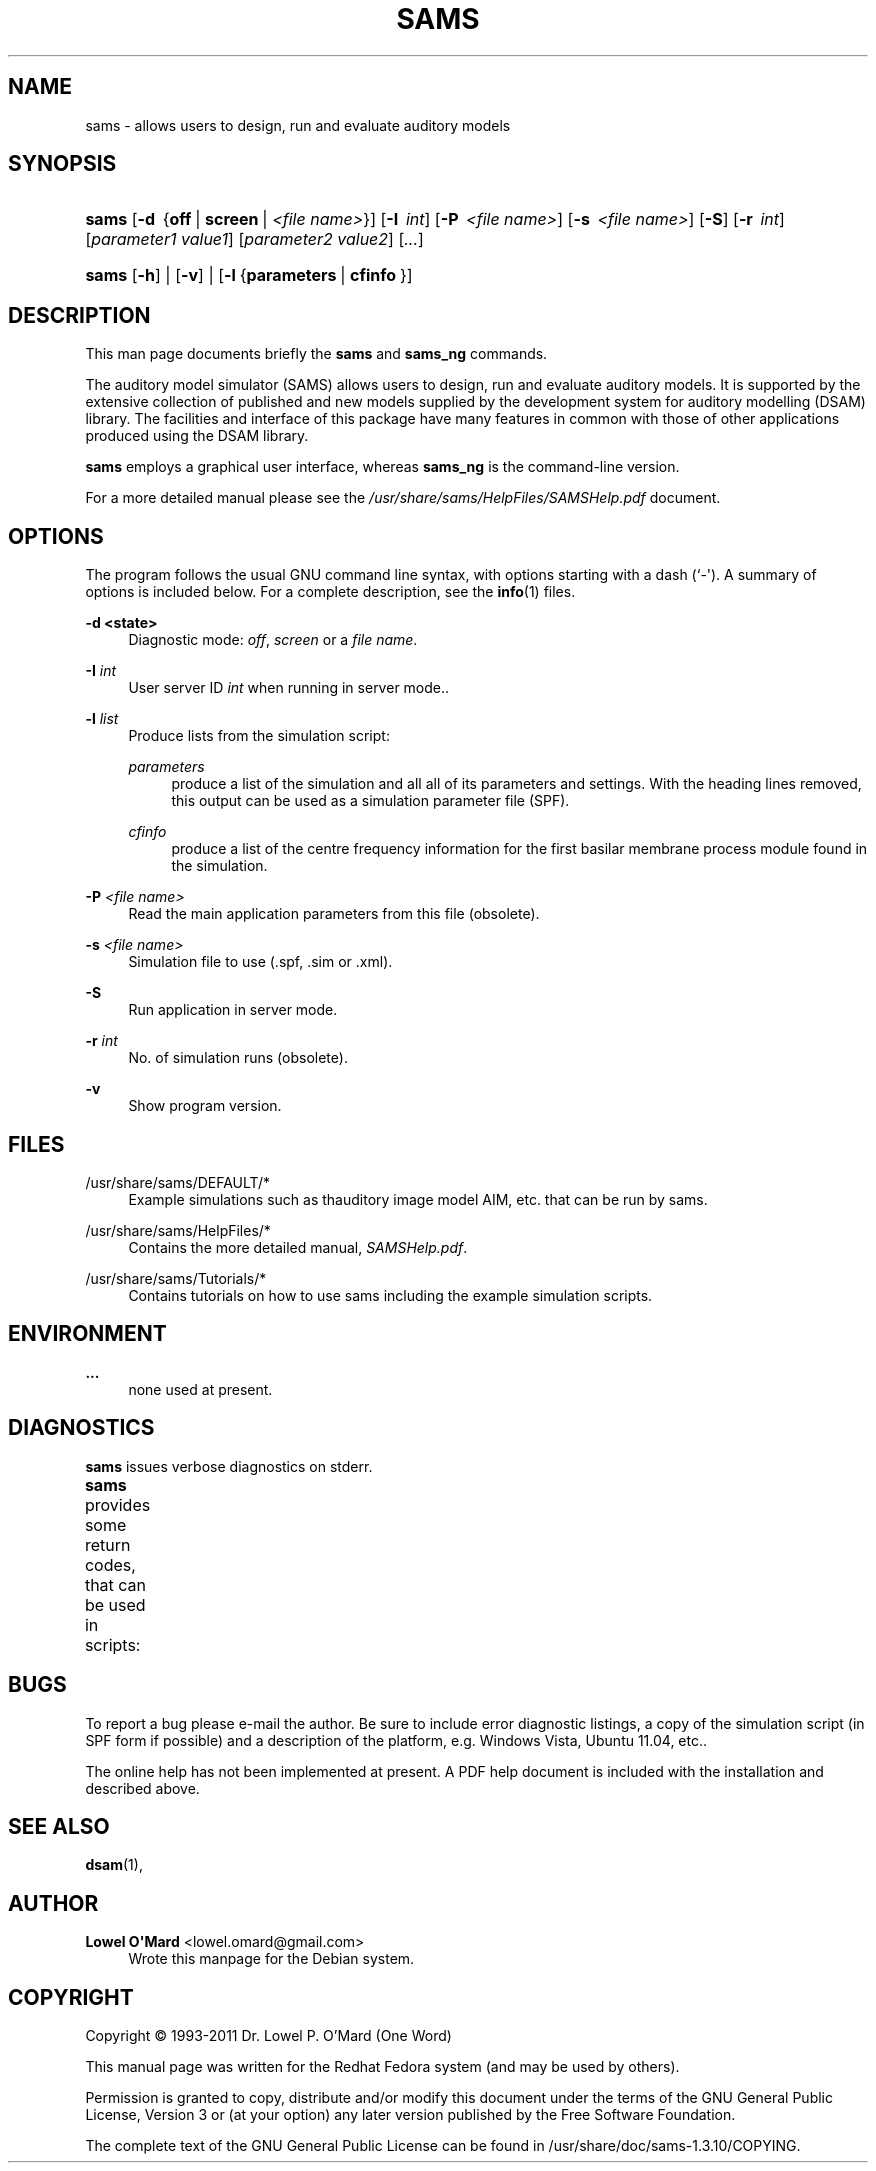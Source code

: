 '\" t
.\"     Title: SAMS
.\"    Author: Lowel O\*(AqMard <lowel.omard@gmail.com>
.\" Generator: DocBook XSL Stylesheets vsnapshot <http://docbook.sf.net/>
.\"      Date: 07/02/2019
.\"    Manual: sams User Manual
.\"    Source: sams
.\"  Language: English
.\"
.TH "SAMS" "1" "07/02/2019" "sams" "sams User Manual"
.\" -----------------------------------------------------------------
.\" * Define some portability stuff
.\" -----------------------------------------------------------------
.\" ~~~~~~~~~~~~~~~~~~~~~~~~~~~~~~~~~~~~~~~~~~~~~~~~~~~~~~~~~~~~~~~~~
.\" http://bugs.debian.org/507673
.\" http://lists.gnu.org/archive/html/groff/2009-02/msg00013.html
.\" ~~~~~~~~~~~~~~~~~~~~~~~~~~~~~~~~~~~~~~~~~~~~~~~~~~~~~~~~~~~~~~~~~
.ie \n(.g .ds Aq \(aq
.el       .ds Aq '
.\" -----------------------------------------------------------------
.\" * set default formatting
.\" -----------------------------------------------------------------
.\" disable hyphenation
.nh
.\" disable justification (adjust text to left margin only)
.ad l
.\" -----------------------------------------------------------------
.\" * MAIN CONTENT STARTS HERE *
.\" -----------------------------------------------------------------
.SH "NAME"
sams \- allows users to design, run and evaluate auditory models
.SH "SYNOPSIS"
.HP \w'\fBsams\fR\ 'u
\fBsams\fR [\fB\-d\ \fR\ {\fBoff\fR\ |\ \fBscreen\fR\ |\ \fB\fI<file\ name>\fR\fR}] [\fB\-I\ \fR\ \fB\fIint\fR\fR] [\fB\-P\ \fR\ \fB\fI<file\ name>\fR\fR] [\fB\-s\ \fR\ \fB\fI<file\ name>\fR\fR] [\fB\-S\fR] [\fB\-r\ \fR\ \fB\fIint\fR\fR] [\fB\fIparameter1\ value1\fR\fR] [\fB\fIparameter2\ value2\fR\fR] [\fB\fI\&...\fR\fR]
.HP \w'\fBsams\fR\ 'u
\fBsams\fR [\fB\-h\fR] | [\fB\-v\fR] | [\fB\-l\fR\ {\fBparameters\fR\ |\ \fBcfinfo\fR\ }] 
.SH "DESCRIPTION"
.PP
This man page documents briefly the
\fBsams\fR
and
\fBsams_ng\fR
commands\&.
.PP
The auditory model simulator (SAMS) allows users to design, run and evaluate auditory models\&. It is supported by the extensive collection of published and new models supplied by the development system for auditory modelling (DSAM) library\&. The facilities and interface of this package have many features in common with those of other applications produced using the DSAM library\&.
.PP
\fBsams\fR
employs a graphical user interface, whereas
\fBsams_ng\fR
is the command\-line version\&.
.PP
For a more detailed manual please see the
\fI/usr/share/sams/HelpFiles/SAMSHelp\&.pdf\fR
document\&.
.SH "OPTIONS"
.PP
The program follows the usual GNU command line syntax, with options starting with a dash (`\-\*(Aq)\&. A summary of options is included below\&. For a complete description, see the
\fBinfo\fR(1)
files\&.
.PP
\fB\-d <state>\fR
.RS 4
Diagnostic mode:
\fIoff\fR,
\fIscreen\fR
or a
\fIfile name\fR\&.
.RE
.PP
\fB\-I \fR\fB\fIint\fR\fR
.RS 4
User server ID
\fIint\fR
when running in server mode\&.\&.
.RE
.PP
\fB\-l \fR\fB\fIlist\fR\fR
.RS 4
Produce lists from the simulation script:
.PP
\fIparameters\fR
.RS 4
produce a list of the simulation and all all of its parameters and settings\&. With the heading lines removed, this output can be used as a simulation parameter file (SPF)\&.
.RE
.PP
\fIcfinfo\fR
.RS 4
produce a list of the centre frequency information for the first basilar membrane process module found in the simulation\&.
.RE
.RE
.PP
\fB\-P \fR\fB\fI<file name>\fR\fR
.RS 4
Read the main application parameters from this file (obsolete)\&.
.RE
.PP
\fB\-s \fR\fB\fI<file name>\fR\fR
.RS 4
Simulation file to use (\&.spf, \&.sim or \&.xml)\&.
.RE
.PP
\fB\-S\fR
.RS 4
Run application in server mode\&.
.RE
.PP
\fB\-r \fR\fB\fIint\fR\fR
.RS 4
No\&. of simulation runs (obsolete)\&.
.RE
.PP
\fB\-v\fR
.RS 4
Show program version\&.
.RE
.SH "FILES"
.PP
/usr/share/sams/DEFAULT/*
.RS 4
Example simulations such as thauditory image model AIM, etc\&. that can be run by
sams\&.
.RE
.PP
/usr/share/sams/HelpFiles/*
.RS 4
Contains the more detailed manual,
\fISAMSHelp\&.pdf\fR\&.
.RE
.PP
/usr/share/sams/Tutorials/*
.RS 4
Contains tutorials on how to use
sams
including the example simulation scripts\&.
.RE
.SH "ENVIRONMENT"
.PP
\fB\&...\fR
.RS 4
none used at present\&.
.RE
.SH "DIAGNOSTICS"
.PP
\fBsams\fR
issues verbose diagnostics on
stderr\&.
.PP
\fBsams\fR
provides some return codes, that can be used in scripts:
.\" line length increase to cope w/ tbl weirdness
.ll +(\n(LLu * 62u / 100u)
.TS
ll.
\fICode\fR	\fIDiagnostic\fR
T{
\fB0\fR
T}	T{
Program exited successfully\&.
T}
T{
\fB1\fR
T}	T{
Program exited unsuccessfully\&.
T}
.TE
.\" line length decrease back to previous value
.ll -(\n(LLu * 62u / 100u)
.sp
.SH "BUGS"
.PP
To report a bug please e\-mail the author\&. Be sure to include error diagnostic listings, a copy of the simulation script (in SPF form if possible) and a description of the platform, e\&.g\&. Windows Vista, Ubuntu 11\&.04, etc\&.\&.
.PP
The online help has not been implemented at present\&. A PDF help document is included with the installation and described above\&.
.SH "SEE ALSO"
.PP
\fBdsam\fR(1),
.SH "AUTHOR"
.PP
\fBLowel O\*(AqMard\fR <\&lowel\&.omard@gmail\&.com\&>
.RS 4
Wrote this manpage for the Debian system\&.
.RE
.SH "COPYRIGHT"
.br
Copyright \(co 1993-2011 Dr. Lowel P. O'Mard (One Word)
.br
.PP
This manual page was written for the Redhat Fedora system (and may be used by others)\&.
.PP
Permission is granted to copy, distribute and/or modify this document under the terms of the GNU General Public License, Version 3 or (at your option) any later version published by the Free Software Foundation\&.
.PP
The complete text of the GNU General Public License can be found in
/usr/share/doc/sams\-1\&.3\&.10/COPYING\&.
.sp
